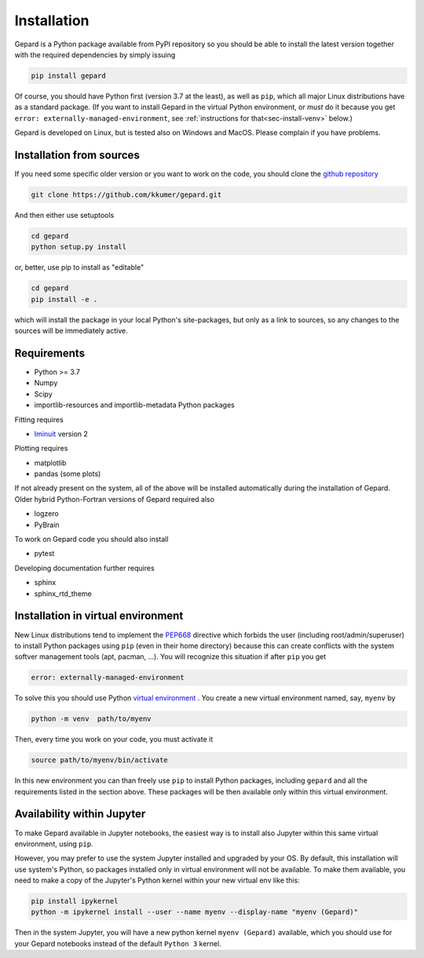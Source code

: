 ############
Installation
############

Gepard is a Python package available from PyPI
repository so you should be able to install the latest version
together with the required dependencies by simply issuing

.. code-block:: bash

   pip install gepard

Of course, you should have Python first (version 3.7 at the least), 
as well as ``pip``, which
all major Linux distributions have as a standard package.
(If you want to install Gepard in the virtual Python environment,
or *must* do it because you get ``error: externally-managed-environment``,
see :ref:`instructions for that<sec-install-venv>` below.)

Gepard is developed on Linux, but is tested also on
Windows and MacOS. Please complain if you have problems.


Installation from sources
-------------------------

If you need some specific older version or you want to work
on the code, you should clone the `github repository <https://github.com/kkumer/gepard>`_


.. code-block:: bash

   git clone https://github.com/kkumer/gepard.git


And then either use setuptools

.. code-block:: bash

   cd gepard
   python setup.py install

or, better, use pip to install as "editable"

.. code-block:: bash

   cd gepard
   pip install -e .

which will install the package in your local Python's
site-packages, but only as a link to sources, so any
changes to the sources will be immediately active.


Requirements
------------

- Python >= 3.7
- Numpy
- Scipy
- importlib-resources and importlib-metadata Python packages

Fitting requires

- `Iminuit <https://github.com/scikit-hep/iminuit>`_ version 2

Plotting requires

- matplotlib
- pandas (some plots)


If not already present on the system, all of the above will be 
installed automatically during the installation of Gepard.
Older hybrid Python-Fortran versions of Gepard required also

- logzero
- PyBrain

To work on Gepard code you should also install 

- pytest

Developing documentation further requires

- sphinx
- sphinx_rtd_theme


.. _sec-install-venv:

Installation in virtual environment
-----------------------------------

New Linux distributions tend to
implement the `PEP668 <https://peps.python.org/pep-0668/>`_ directive
which forbids the user (including root/admin/superuser) to install 
Python packages using ``pip`` (even in their home directory)
because this can create conflicts with the system softver management
tools (apt, pacman, ...). You will recognize this situation if
after ``pip`` you get 

.. code-block:: bash

   error: externally-managed-environment


To solve this you should use Python
`virtual environment <https://docs.python.org/3/library/venv.html>`_ .
You create a new virtual environment named, say, ``myenv`` by

.. code-block:: bash

   python -m venv  path/to/myenv

Then, every time you work on your code, you must activate it

.. code-block:: bash

   source path/to/myenv/bin/activate

In this new environment you can than freely use ``pip`` to install
Python packages, including ``gepard`` and all the requirements listed
in the section above. These packages will be then
available only within this virtual environment.


Availability within Jupyter
---------------------------

To make Gepard available in Jupyter notebooks, the easiest way
is to install also Jupyter within this same virtual
environment, using ``pip``.

However, you may prefer to use the system Jupyter installed and upgraded
by your OS. By default, this installation will use system's Python,
so packages installed only in virtual environment will not be available.
To make them available, you need to make a copy of the Jupyter's Python
kernel within your new virtual env like this:

.. code-block:: bash

   pip install ipykernel
   python -m ipykernel install --user --name myenv --display-name "myenv (Gepard)"


Then in the system Jupyter, you will have a new python kernel
``myenv (Gepard)`` available, which you should use for your Gepard notebooks
instead of the default ``Python 3`` kernel.

